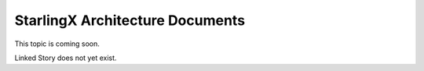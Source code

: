 ================================
StarlingX Architecture Documents
================================

This topic is coming soon.

Linked Story does not yet exist.

.. `Linked Story <https://storyboard.openstack.org/#!/story/2005184>`__

